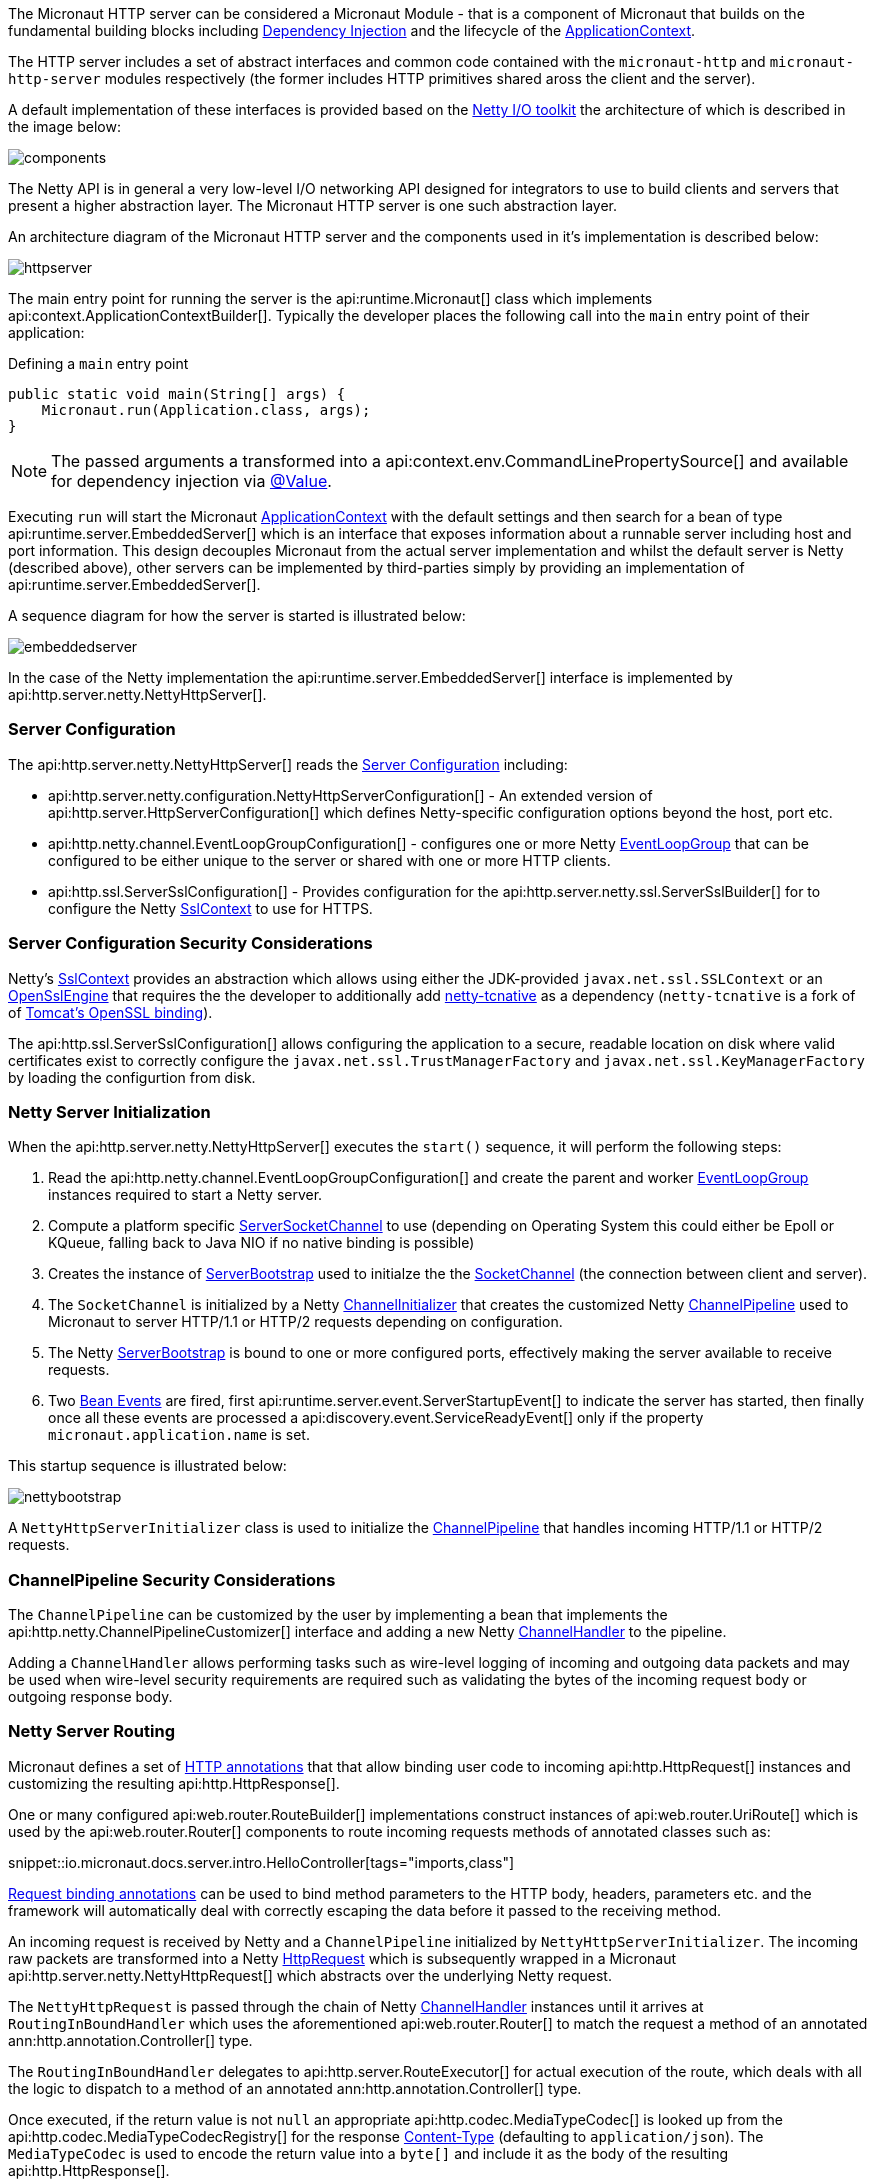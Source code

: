 The Micronaut HTTP server can be considered a Micronaut Module - that is a component of Micronaut that builds on the fundamental building blocks including <<iocArch, Dependency Injection>> and the lifecycle of the <<containerArch, ApplicationContext>>.

The HTTP server includes a set of abstract interfaces and common code contained with the `micronaut-http` and `micronaut-http-server` modules respectively (the former includes HTTP primitives shared aross the client and the server).

A default implementation of these interfaces is provided based on the https://netty.io/[Netty I/O toolkit] the architecture of which is described in the image below:

image::https://netty.io/images/components.png[]

The Netty API is in general a very low-level I/O networking API designed for integrators to use to build clients and servers that present a higher abstraction layer. The Micronaut HTTP server is one such abstraction layer.

An architecture diagram of the Micronaut HTTP server and the components used in it's implementation is described below:

image::arch/httpserver.png[]

The main entry point for running the server is the api:runtime.Micronaut[] class which implements api:context.ApplicationContextBuilder[]. Typically the developer places the following call into the `main` entry point of their application:

.Defining a `main` entry point
[source,java]
----
public static void main(String[] args) {
    Micronaut.run(Application.class, args);
}
----

NOTE: The passed arguments a transformed into a api:context.env.CommandLinePropertySource[] and available for dependency injection via <<valueAnnotation, @Value>>.

Executing `run` will start the Micronaut <<containerArch, ApplicationContext>> with the default settings and then search for a bean of type api:runtime.server.EmbeddedServer[] which is an interface that exposes information about a runnable server including host and port information. This design decouples Micronaut from the actual server implementation and whilst the default server is Netty (described above), other servers can be implemented by third-parties simply by providing an implementation of api:runtime.server.EmbeddedServer[].

A sequence diagram for how the server is started is illustrated below:

image::arch/embeddedserver.png[]

In the case of the Netty implementation the api:runtime.server.EmbeddedServer[] interface is implemented by api:http.server.netty.NettyHttpServer[].

=== Server Configuration

The api:http.server.netty.NettyHttpServer[] reads the <<serverConfiguration, Server Configuration>> including:

* api:http.server.netty.configuration.NettyHttpServerConfiguration[] - An extended version of api:http.server.HttpServerConfiguration[] which defines Netty-specific configuration options beyond the host, port etc.
* api:http.netty.channel.EventLoopGroupConfiguration[] - configures one or more Netty https://netty.io/4.1/api/io/netty/channel/EventLoopGroup.html[EventLoopGroup] that can be configured to be either unique to the server or shared with one or more HTTP clients.
* api:http.ssl.ServerSslConfiguration[] - Provides configuration for the api:http.server.netty.ssl.ServerSslBuilder[] for to configure the Netty https://netty.io/4.1/api/io/netty/handler/ssl/SslContext.html[SslContext] to use for HTTPS. 

=== Server Configuration Security Considerations

Netty's https://netty.io/4.1/api/io/netty/handler/ssl/SslContext.html[SslContext] provides an abstraction which allows using either the JDK-provided `javax.net.ssl.SSLContext` or an https://netty.io/4.1/api/io/netty/handler/ssl/OpenSslEngine.html[OpenSslEngine] that requires the the developer to additionally add https://netty.io/wiki/forked-tomcat-native.html[netty-tcnative] as a dependency (`netty-tcnative` is a fork of of https://tomcat.apache.org/native-doc/[Tomcat's OpenSSL binding]).

The api:http.ssl.ServerSslConfiguration[] allows configuring the application to a secure, readable location on disk where valid certificates exist to correctly configure the `javax.net.ssl.TrustManagerFactory` and `javax.net.ssl.KeyManagerFactory` by loading the configurtion from disk.

=== Netty Server Initialization

When the api:http.server.netty.NettyHttpServer[] executes the `start()` sequence, it will perform the following steps:

1. Read the api:http.netty.channel.EventLoopGroupConfiguration[] and create the parent and worker https://netty.io/4.1/api/io/netty/channel/EventLoopGroup.html[EventLoopGroup] instances required to start a Netty server.
2. Compute a platform specific https://netty.io/4.1/api/io/netty/channel/socket/ServerSocketChannel.html[ServerSocketChannel] to use (depending on Operating System this could either be Epoll or KQueue, falling back to Java NIO if no native binding is possible)
3. Creates the instance of https://netty.io/4.1/api/io/netty/bootstrap/ServerBootstrap.html[ServerBootstrap] used to initialze the the https://netty.io/4.1/api/io/netty/channel/socket/SocketChannel.html[SocketChannel] (the connection between client and server).
4. The `SocketChannel` is initialized by a Netty https://netty.io/4.1/api/io/netty/channel/ChannelInitializer.html[ChannelInitializer] that creates the customized Netty https://netty.io/4.1/api/io/netty/channel/ChannelPipeline.html[ChannelPipeline] used to Micronaut to server HTTP/1.1 or HTTP/2 requests depending on configuration.
5. The Netty https://netty.io/4.1/api/io/netty/bootstrap/ServerBootstrap.html[ServerBootstrap] is bound to one or more configured ports, effectively making the server available to receive requests.
6. Two <<events, Bean Events>> are fired, first api:runtime.server.event.ServerStartupEvent[] to indicate the server has started, then finally once all these events are processed a api:discovery.event.ServiceReadyEvent[] only if the property `micronaut.application.name` is set.

This startup sequence is illustrated below:

image::arch/nettybootstrap.png[]

A `NettyHttpServerInitializer` class is used to initialize the https://netty.io/4.1/api/io/netty/channel/ChannelPipeline.html[ChannelPipeline] that handles incoming HTTP/1.1 or HTTP/2 requests.

=== ChannelPipeline Security Considerations

The `ChannelPipeline` can be customized by the user by implementing a bean that implements the api:http.netty.ChannelPipelineCustomizer[] interface and adding a new Netty https://netty.io/4.1/api/io/netty/channel/ChannelHandler.html[ChannelHandler] to the pipeline.

Adding a `ChannelHandler` allows performing tasks such as wire-level logging of incoming and outgoing data packets and may be used when wire-level security requirements are required such as validating the bytes of the incoming request body or outgoing response body.

=== Netty Server Routing

Micronaut defines a set of https://docs.micronaut.io/latest/api/io/micronaut/http/annotation/package-summary.html[HTTP annotations] that that allow binding user code to incoming api:http.HttpRequest[] instances and customizing the resulting api:http.HttpResponse[].

One or many configured api:web.router.RouteBuilder[] implementations construct instances of api:web.router.UriRoute[] which is used by the api:web.router.Router[] components to route incoming requests methods of annotated classes such as:

snippet::io.micronaut.docs.server.intro.HelloController[tags="imports,class"]

<<binding, Request binding annotations>> can be used to bind method parameters to the HTTP body, headers, parameters etc. and the framework will automatically deal with correctly escaping the data before it passed to the receiving method.

An incoming request is received by Netty and a `ChannelPipeline` initialized by `NettyHttpServerInitializer`. The incoming raw packets are transformed into a Netty https://netty.io/4.1/api/io/netty/handler/codec/http/HttpRequest.html[HttpRequest] which is subsequently wrapped in a Micronaut api:http.server.netty.NettyHttpRequest[] which abstracts over the underlying Netty request.

The `NettyHttpRequest` is passed through the chain of Netty https://netty.io/4.1/api/io/netty/channel/ChannelHandler.html[ChannelHandler] instances until it arrives at `RoutingInBoundHandler` which uses the aforementioned api:web.router.Router[] to match the request a method of an annotated ann:http.annotation.Controller[] type.


The `RoutingInBoundHandler` delegates to api:http.server.RouteExecutor[] for actual execution of the route, which deals with all the logic to dispatch to a method of an annotated ann:http.annotation.Controller[] type. 

Once executed, if the return value is not `null` an appropriate api:http.codec.MediaTypeCodec[] is looked up from the api:http.codec.MediaTypeCodecRegistry[] for the response https://developer.mozilla.org/en-US/docs/Web/HTTP/Headers/Content-Type[Content-Type] (defaulting to `application/json`). The `MediaTypeCodec` is used to encode the return value into a `byte[]` and include it as the body of the resulting api:http.HttpResponse[].  

The following diagram illustrates this flow for an incoming request:

image::arch/http-server-requestflow.png[]

The `RouteExecutor` will construct a api:http.filter.FilterChain[] to execute one or many api:http.filter.HttpServerFilter[] prior executing the target method of an annotated ann:http.annotation.Controller[] type.

Once all of the api:http.filter.HttpServerFilter[] instances have been executed the api:http.server.RouteExecutor[] will attempt to satisify the requirements of the target method's parameters, including any <<binding, Request binding annotations>>. If the parameters cannot be satisfied then a `HTTP 400 - Bad Request` api:http.HttpStatus[] response is returned to the calling client.

=== Netty Server Routing Security Considerations

A api:http.filter.HttpServerFilter[] instance can be used by the developer to control access to server resources. By not proceeding with the api:http.filter.FilterChain[] an alternative response (such as a `403 - Forbidden`) can be returned to the client barring access to sensitive resources.

Note that the api:http.filter.HttpServerFilter[] interface extends from the api:core.order.Ordered[] interface since it is frequently the case that multiple filters exist within a api:http.filter.FilterChain[]. By implementing the `getOrder()` method the developer can return an appropriate priority to control ordering. In addition, the api:http.filter.ServerFilterPhase[] enum provides a set of constants developers can use to correctly position a filter, including a `SECURITY` phase where security rules are commonly placed.

